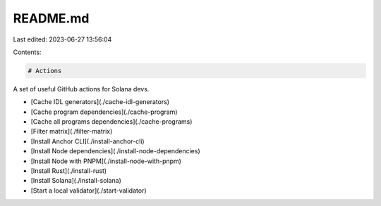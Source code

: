 README.md
=========

Last edited: 2023-06-27 13:56:04

Contents:

.. code-block:: md

    # Actions

A set of useful GitHub actions for Solana devs.

- [Cache IDL generators](./cache-idl-generators)
- [Cache program dependencies](./cache-program)
- [Cache all programs dependencies](./cache-programs)
- [Filter matrix](./filter-matrix)
- [Install Anchor CLI](./install-anchor-cli)
- [Install Node dependencies](./install-node-dependencies)
- [Install Node with PNPM](./install-node-with-pnpm)
- [Install Rust](./install-rust)
- [Install Solana](./install-solana)
- [Start a local validator](./start-validator)


